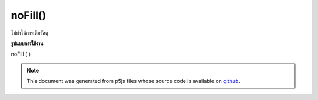 .. raw:: html

	<script src="https://sketch.netpie.io/widget/p5-widget.js"></script>

noFill()
========

ไม่ทำให้การเติมวัสดุ

.. Does not render fill material
**รูปแบบการใช้งาน**

noFill ( )

.. raw:: html

	<script type="text/p5" data-autoplay data-hide-sourcecode>
	function setup(){
	  createCanvas(200, 200, WEBGL);
	}
	
	function draw(){
	 background(0);
	 noFill();
	 stroke(100, 100, 240);
	 rotateX(frameCount * 0.01);
	 rotateY(frameCount * 0.01);
	 box(75, 75, 75);
	}

	</script>

	<br><br>

.. note:: This document was generated from p5js files whose source code is available on `github <https://github.com/processing/p5.js>`_.
